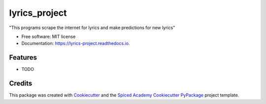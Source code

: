 ==============
lyrics_project
==============


.. image:: https://img.shields.io/pypi/v/lyrics_project.svg
        :target: https://pypi.python.org/pypi/lyrics_project

.. image:: https://img.shields.io/travis/castillogo/lyrics_project.svg
        :target: https://travis-ci.org/castillogo/lyrics_project

.. image:: https://readthedocs.org/projects/lyrics-project/badge/?version=latest
        :target: https://lyrics-project.readthedocs.io/en/latest/?badge=latest
        :alt: Documentation Status




"This programs scrape the internet for lyrics and make predictions for new lyrics"


* Free software: MIT license
* Documentation: https://lyrics-project.readthedocs.io.


Features
--------

* TODO

Credits
-------

This package was created with Cookiecutter_ and the
`Spiced Academy Cookiecutter PyPackage <https://github.com/spicedacademy/spiced-cookiecutter-pypackage>`_ project template.

.. _Cookiecutter: https://github.com/audreyr/cookiecutter
.. _`audreyr/cookiecutter-pypackage`: https://github.com/audreyr/cookiecutter-pypackage
